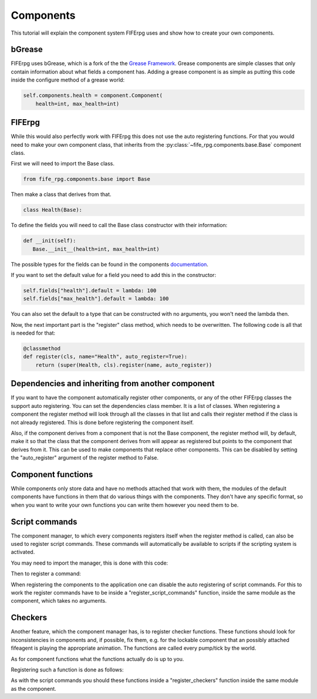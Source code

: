 .. _components:

Components
==========

This tutorial will explain the component system FIFErpg uses and show
how to create your own components.

bGrease
-------
FIFErpg uses bGrease, which is a fork of the the
`Grease Framework <http://packages.python.org/grease/index.html>`_.
Grease components are simple classes that only contain information about
what fields a component has.
Adding a grease component is as simple as putting this code inside the
configure method of a grease world:

.. code :: python

   self.components.health = component.Component(
       health=int, max_health=int)


FIFErpg
-------

While this would also perfectly work with FIFErpg this does not use the auto
registering functions. For that you would need to make your own component
class, that inherits from the :py:class:`~fife_rpg.components.base.Base`
component class.

First we will need to import the Base class.

.. code :: python

   from fife_rpg.components.base import Base

Then make a class that derives from that.

.. code :: python

   class Health(Base):

To define the fields you will need to call the Base class constructor with
their information:

.. code :: python

   def __init(self):
      Base.__init__(health=int, max_health=int)

The possible types for the fields can be found in the components
`documentation <http://beliaar.github.com/bGrease/mod/component.html#bGrease.component.Component>`_.

If you want to set the default value for a field you need to add this in the
constructor:

.. code :: python

   self.fields["health"].default = lambda: 100
   self.fields["max_health"].default = lambda: 100
   
You can also set the default to a type that can be constructed with no
arguments, you won't need the lambda then.

Now, the next important part is the "register" class method, which needs to be
overwritten. The following code is all that is needed for that:

.. code :: python

    @classmethod
    def register(cls, name="Health", auto_register=True):
        return (super(Health, cls).register(name, auto_register))

Dependencies and inheriting from another component
--------------------------------------------------
If you want to have the component automatically register other components,
or any of the other FIFErpg classes the support auto registering. You can
set the dependencies class member. It is a list of classes. When registering
a component the register method will look through all the classes in that
list and calls their register method if the class is not already registered.
This is done before registering the component itself.

Also, if the component derives from a component that is not the Base component,
the register method will, by default, make it so that the class that the
component derives from will appear as registered but points to the component
that derives from it. This can be used to make components that replace other
components. This can be disabled by setting the "auto_register" argument
of the register method to False.

Component functions
-------------------
While components only store data and have no methods attached that work with
them, the modules of the default components have functions in them that do
various things with the components. They don't have any specific format, so
when you want to write your own functions you can write them however you need
them to be.

Script commands
---------------
The component manager, to which every components registers itself when the
register method is called, can also be used to register script commands.
These commands will automatically be available to scripts if the scripting
system is activated.

You may need to import the manager, this is done with this code:

.. code : python

   from fife_rpg.components import ComponentManager
   
Then to register a command:

.. code : python

   ComponentManager.register_script_command(<command_name>, <function>)

When registering the components to the application one can disable the
auto registering of script commands. For this to work the register commands
have to be inside a "register_script_commands" function, inside the same module
as the component, which takes no arguments.

Checkers
--------
Another feature, which the component manager has, is to register
checker functions. These functions should look for inconsistencies in
components and, if possible, fix them, e.g. for the lockable component that an
possibly attached fifeagent is playing the appropriate animation. The functions
are called every pump/tick by the world.

As for component functions what the functions actually do is up to you.

Registering such a function is done as follows:

.. code : python

   ComponentManager.register_checker(
       <list of component names>,
       <checker function>)
       
As with the script commands you should these functions inside a
"register_checkers" function inside the same module as the component.